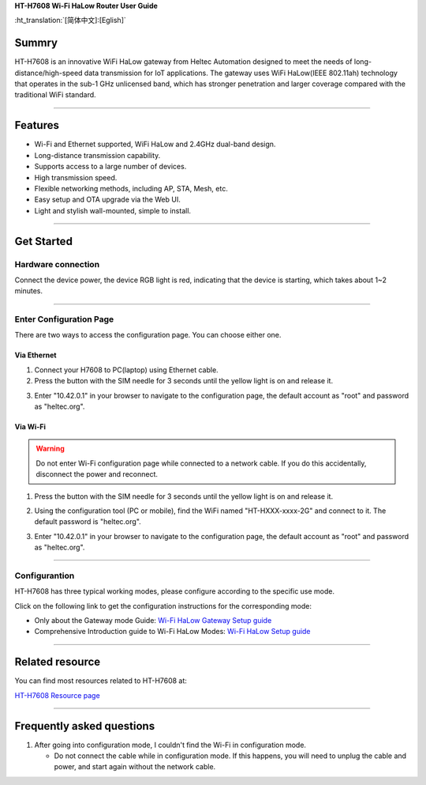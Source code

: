 **HT-H7608 Wi-Fi HaLow Router User Guide**

:ht_translation:`[简体中文]:[Eglish]`

Summry
------
HT-H7608 is an innovative WiFi HaLow gateway from Heltec Automation designed to meet the needs of long-distance/high-speed data transmission for IoT applications. The gateway uses WiFi HaLow(IEEE 802.11ah) technology that operates in the sub-1 GHz unlicensed band, which has stronger penetration and larger coverage compared with the traditional WiFi standard.

.. image:: ./img/01.png
   :align: center
   :width: 500x 

---------------------------------------------------

Features
--------

- Wi-Fi and Ethernet supported, WiFi HaLow and 2.4GHz dual-band design.
- Long-distance transmission capability.
- Supports access to a large number of devices.
- High transmission speed.
- Flexible networking methods, including AP, STA, Mesh, etc.
- Easy setup and OTA upgrade via the Web UI.
- Light and stylish wall-mounted, simple to install.

--------------------------------------------------

Get Started
-----------
Hardware connection
````````````````````
Connect the device power, the device RGB light is red, indicating that the device is starting, which takes about 1~2 minutes.

.. image:: ./img/02.png
   :align: center
   :width: 400px 

------------------------------------------------

Enter Configuration Page
`````````````````````````
There are two ways to access the configuration page. You can choose either one.

Via Ethernet
^^^^^^^^^^^^
1. Connect your H7608 to PC(laptop) using Ethernet cable.
2. Press the button with the SIM needle for 3 seconds until the yellow light is on and release it.

.. image:: ./img/03.png
   :align: center
   :width: 300px 

3. Enter "10.42.0.1" in your browser to navigate to the configuration page, the default account as "root" and password as "heltec.org".

.. image:: ./img/05.png
   :align: center

Via Wi-Fi
^^^^^^^^^

.. warning::
   Do not enter Wi-Fi configuration page while connected to a network cable. If you do this accidentally, disconnect the power and reconnect.

1. Press the button with the SIM needle for 3 seconds until the yellow light is on and release it.

.. image:: ./img/03.png
   :align: center
   :width: 300px 

2. Using the configuration tool (PC or mobile), find the WiFi named "HT-HXXX-xxxx-2G" and connect to it. The default password is "heltec.org".

.. image:: ./img/04.png
   :align: center
   :width: 250px

3. Enter "10.42.0.1" in your browser to navigate to the configuration page, the default account as "root" and password as "heltec.org".

.. image:: ./img/05.png
   :align: center

-------------------------------------------------------

Configurantion 
```````````````
HT-H7608 has three typical working modes, please configure according to the specific use mode.

.. image:: ./img/06.png
   :align: center

Click on the following link to get the configuration instructions for the corresponding mode:

- Only about the Gateway mode Guide: `Wi-Fi HaLow Gateway Setup guide <https://docs.heltec.org/en/wifi_halow/halow_guide/gateway.html>`_
- Comprehensive Introduction guide to Wi-Fi HaLow Modes: `Wi-Fi HaLow Setup guide <https://docs.heltec.org/en/wifi_halow/halow_guide/index.html>`_

--------------------------------------------

Related resource
----------------
You can find most resources related to HT-H7608 at:

`HT-H7608 Resource page <https://resource.heltec.cn/download/HT-H7608>`_

-------------------------------------

Frequently asked questions
--------------------------
1. After going into configuration mode, I couldn't find the Wi-Fi in configuration mode.
   
   - Do not connect the cable while in configuration mode. If this happens, you will need to unplug the cable and power, and start again without the network cable.

